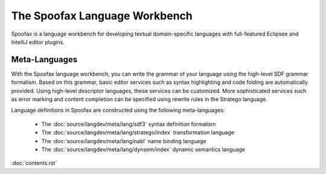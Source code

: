 =====================
The Spoofax Language Workbench
=====================

.. image:: code/spoofax/graphics/logos/Spoofax.svg

Spoofax is a language workbench for developing textual domain-specific languages
with full-featured Eclipsee and IntelliJ editor plugins.

Meta-Languages
=======


With the Spoofax language workbench, you can write the grammar of your
language using the high-level SDF grammar formalism. Based on this
grammar, basic editor services such as syntax highlighting and code
folding are automatically provided. Using high-level descriptor
languages, these services can be customized. More sophisticated
services such as error marking and content completion can be specified
using rewrite rules in the Stratego language.

Language definitions in Spoofax are constructed using the following meta-languages:

    - The :doc:`source/langdev/meta/lang/sdf3` syntax definition formalism
    - The :doc:`source/langdev/meta/lang/stratego/index` transformation language
    - The :doc:`source/langdev/meta/lang/nabl` name binding language
    - The :doc:`source/langdev/meta/lang/dynsem/index` dynamic semantics language
    
:doc:`contents.rst`



